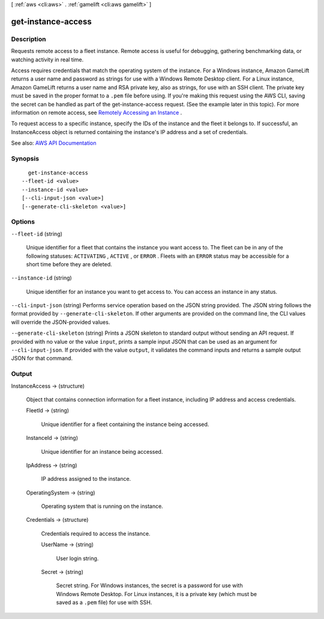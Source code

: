 [ :ref:`aws <cli:aws>` . :ref:`gamelift <cli:aws gamelift>` ]

.. _cli:aws gamelift get-instance-access:


*******************
get-instance-access
*******************



===========
Description
===========



Requests remote access to a fleet instance. Remote access is useful for debugging, gathering benchmarking data, or watching activity in real time. 

 

Access requires credentials that match the operating system of the instance. For a Windows instance, Amazon GameLift returns a user name and password as strings for use with a Windows Remote Desktop client. For a Linux instance, Amazon GameLift returns a user name and RSA private key, also as strings, for use with an SSH client. The private key must be saved in the proper format to a ``.pem`` file before using. If you're making this request using the AWS CLI, saving the secret can be handled as part of the get-instance-access request. (See the example later in this topic). For more information on remote access, see `Remotely Accessing an Instance <http://docs.aws.amazon.com/gamelift/latest/developerguide/fleets-remote-access.html>`_ .

 

To request access to a specific instance, specify the IDs of the instance and the fleet it belongs to. If successful, an  InstanceAccess object is returned containing the instance's IP address and a set of credentials.



See also: `AWS API Documentation <https://docs.aws.amazon.com/goto/WebAPI/gamelift-2015-10-01/GetInstanceAccess>`_


========
Synopsis
========

::

    get-instance-access
  --fleet-id <value>
  --instance-id <value>
  [--cli-input-json <value>]
  [--generate-cli-skeleton <value>]




=======
Options
=======

``--fleet-id`` (string)


  Unique identifier for a fleet that contains the instance you want access to. The fleet can be in any of the following statuses: ``ACTIVATING`` , ``ACTIVE`` , or ``ERROR`` . Fleets with an ``ERROR`` status may be accessible for a short time before they are deleted.

  

``--instance-id`` (string)


  Unique identifier for an instance you want to get access to. You can access an instance in any status.

  

``--cli-input-json`` (string)
Performs service operation based on the JSON string provided. The JSON string follows the format provided by ``--generate-cli-skeleton``. If other arguments are provided on the command line, the CLI values will override the JSON-provided values.

``--generate-cli-skeleton`` (string)
Prints a JSON skeleton to standard output without sending an API request. If provided with no value or the value ``input``, prints a sample input JSON that can be used as an argument for ``--cli-input-json``. If provided with the value ``output``, it validates the command inputs and returns a sample output JSON for that command.



======
Output
======

InstanceAccess -> (structure)

  

  Object that contains connection information for a fleet instance, including IP address and access credentials.

  

  FleetId -> (string)

    

    Unique identifier for a fleet containing the instance being accessed.

    

    

  InstanceId -> (string)

    

    Unique identifier for an instance being accessed.

    

    

  IpAddress -> (string)

    

    IP address assigned to the instance.

    

    

  OperatingSystem -> (string)

    

    Operating system that is running on the instance.

    

    

  Credentials -> (structure)

    

    Credentials required to access the instance.

    

    UserName -> (string)

      

      User login string.

      

      

    Secret -> (string)

      

      Secret string. For Windows instances, the secret is a password for use with Windows Remote Desktop. For Linux instances, it is a private key (which must be saved as a ``.pem`` file) for use with SSH.

      

      

    

  

